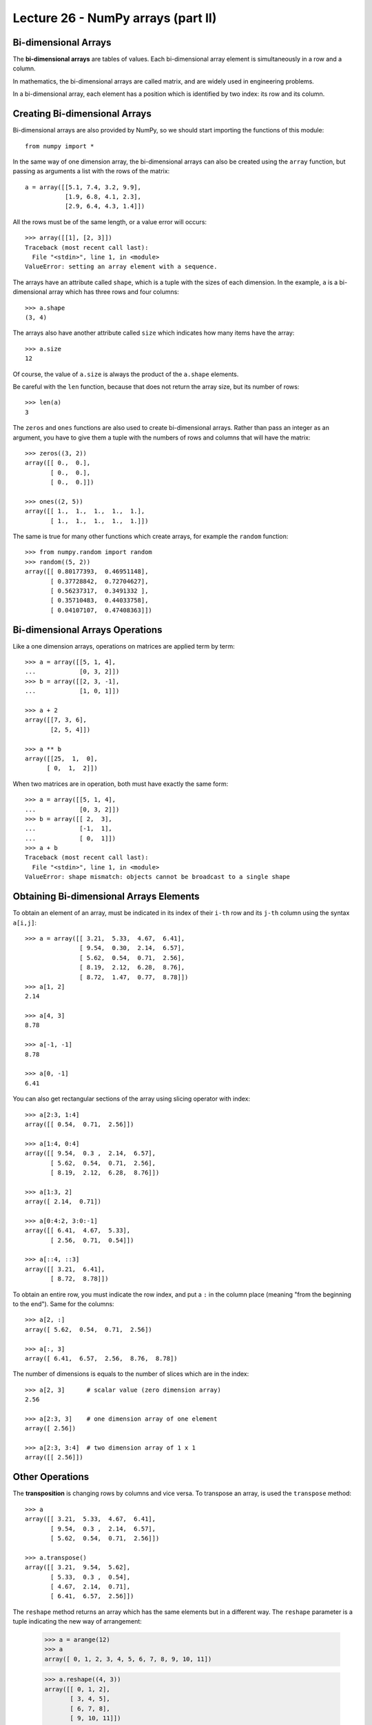 Lecture 26 - NumPy arrays (part II)
------------------------------------

Bi-dimensional Arrays
~~~~~~~~~~~~~~~~~~~~~~

.. index:: bi-dimensional array

The **bi-dimensional arrays**
are tables of values.
Each bi-dimensional array element
is simultaneously in a row and a column.

.. index:: matrix

In mathematics,
the bi-dimensional arrays are called matrix,
and are widely used in engineering problems.

In a bi-dimensional array,
each element has a position
which is identified by two index:
its row and its column.

Creating Bi-dimensional Arrays
~~~~~~~~~~~~~~~~~~~~~~~~~~~~~~~~

Bi-dimensional arrays are also provided by NumPy,
so we should start importing the functions
of this module::

    from numpy import *

In the same way of one dimension array,
the bi-dimensional arrays can also be created
using the ``array`` function,
but passing as arguments
a list with the rows of the matrix::

    a = array([[5.1, 7.4, 3.2, 9.9],
               [1.9, 6.8, 4.1, 2.3],
               [2.9, 6.4, 4.3, 1.4]])

All the rows must be of the same length,
or a value error will occurs::

    >>> array([[1], [2, 3]])
    Traceback (most recent call last):
      File "<stdin>", line 1, in <module>
    ValueError: setting an array element with a sequence.

.. index:: shape

The arrays have an attribute called ``shape``,
which is a tuple with the sizes of each dimension.
In the example,
``a`` is a bi-dimensional array
which has three rows and four columns::

    >>> a.shape
    (3, 4)

.. index:: size

The arrays also have another attribute called ``size``
which indicates how many items have the array::

    >>> a.size
    12

Of course, the value of ``a.size`` is always the product
of the ``a.shape`` elements.

Be careful with the ``len`` function,
because that does not return the array size,
but its number of rows::

    >>> len(a)
    3

.. index:: zeros (bi-dimensional), ones (bi-dimensional)

The ``zeros`` and ``ones`` functions
are also used to create bi-dimensional arrays.
Rather than pass an integer as an argument,
you have to give them a tuple
with the numbers of rows and columns
that will have the matrix::
    
    >>> zeros((3, 2))
    array([[ 0.,  0.],
           [ 0.,  0.],
           [ 0.,  0.]])

    >>> ones((2, 5))
    array([[ 1.,  1.,  1.,  1.,  1.],
           [ 1.,  1.,  1.,  1.,  1.]])

The same is true for many other functions
which create arrays,
for example the ``random`` function::

    >>> from numpy.random import random
    >>> random((5, 2))
    array([[ 0.80177393,  0.46951148],
           [ 0.37728842,  0.72704627],
           [ 0.56237317,  0.3491332 ],
           [ 0.35710483,  0.44033758],
           [ 0.04107107,  0.47408363]])


Bi-dimensional Arrays Operations
~~~~~~~~~~~~~~~~~~~~~~~~~~~~~~~~~~

Like a one dimension arrays,
operations on matrices
are applied term by term::

    >>> a = array([[5, 1, 4],
    ...            [0, 3, 2]])
    >>> b = array([[2, 3, -1],
    ...            [1, 0, 1]])

    >>> a + 2
    array([[7, 3, 6],
           [2, 5, 4]])

    >>> a ** b
    array([[25,  1,  0],
          [ 0,  1,  2]])

When two matrices are in operation,
both must have exactly the same form::

    >>> a = array([[5, 1, 4],
    ...            [0, 3, 2]])
    >>> b = array([[ 2,  3],
    ...            [-1,  1],
    ...            [ 0,  1]])
    >>> a + b
    Traceback (most recent call last):
      File "<stdin>", line 1, in <module>
    ValueError: shape mismatch: objects cannot be broadcast to a single shape


Obtaining Bi-dimensional Arrays Elements
~~~~~~~~~~~~~~~~~~~~~~~~~~~~~~~~~~~~~~~~~~

To obtain an element of an array,
must be indicated in its index of their ``i-th`` row and its ``j-th`` column
using the syntax  ``a[i,j]``::

    >>> a = array([[ 3.21,  5.33,  4.67,  6.41],
                   [ 9.54,  0.30,  2.14,  6.57],
                   [ 5.62,  0.54,  0.71,  2.56],
                   [ 8.19,  2.12,  6.28,  8.76],
                   [ 8.72,  1.47,  0.77,  8.78]])
    >>> a[1, 2]
    2.14

    >>> a[4, 3]
    8.78

    >>> a[-1, -1]
    8.78

    >>> a[0, -1]
    6.41

You can also get rectangular sections of the array
using slicing operator with index::

    >>> a[2:3, 1:4]
    array([[ 0.54,  0.71,  2.56]])

    >>> a[1:4, 0:4]
    array([[ 9.54,  0.3 ,  2.14,  6.57],
           [ 5.62,  0.54,  0.71,  2.56],
           [ 8.19,  2.12,  6.28,  8.76]])

    >>> a[1:3, 2]
    array([ 2.14,  0.71])

    >>> a[0:4:2, 3:0:-1]
    array([[ 6.41,  4.67,  5.33],
           [ 2.56,  0.71,  0.54]])

    >>> a[::4, ::3]
    array([[ 3.21,  6.41],
           [ 8.72,  8.78]])

To obtain an entire row,
you must indicate the row index,
and put a ``:`` in the column place
(meaning "from the beginning to the end").
Same for the columns::

    >>> a[2, :]
    array([ 5.62,  0.54,  0.71,  2.56])

    >>> a[:, 3]
    array([ 6.41,  6.57,  2.56,  8.76,  8.78])


The number of dimensions
is equals to the number of slices
which are in the index::

    >>> a[2, 3]      # scalar value (zero dimension array)
    2.56

    >>> a[2:3, 3]    # one dimension array of one element
    array([ 2.56])

    >>> a[2:3, 3:4]  # two dimension array of 1 x 1
    array([[ 2.56]])


Other Operations
~~~~~~~~~~~~~~~~
.. index:: transposition, transpose

The **transposition** is changing rows by columns and vice versa.
To transpose an array,
is used the ``transpose`` method::

    >>> a
    array([[ 3.21,  5.33,  4.67,  6.41],
           [ 9.54,  0.3 ,  2.14,  6.57],
           [ 5.62,  0.54,  0.71,  2.56]])

    >>> a.transpose()
    array([[ 3.21,  9.54,  5.62],
           [ 5.33,  0.3 ,  0.54],
           [ 4.67,  2.14,  0.71],
           [ 6.41,  6.57,  2.56]])

.. index:: reshape

The ``reshape`` method
returns an array which has the same elements but in a different way.
The ``reshape`` parameter is a tuple
indicating the new way of arrangement:

    >>> a = arange(12)
    >>> a
    array([ 0, 1, 2, 3, 4, 5, 6, 7, 8, 9, 10, 11])

    >>> a.reshape((4, 3))
    array([[ 0, 1, 2],
           [ 3, 4, 5],
           [ 6, 7, 8],
           [ 9, 10, 11]])

    >>> a.reshape((2, 6))
    array([[ 0, 1, 2, 3, 4, 5],
           [ 6, 7, 8, 9, 10, 11]])

.. index:: diag

The ``diag`` function applied to a bi-dimensional array
provide the main diagonal of the matrix
(i.e. all elements of the form ``a[i, i]``)::

    >>> a
    array([[ 3.21,  5.33,  4.67,  6.41],
           [ 9.54,  0.3 ,  2.14,  6.57],
           [ 5.62,  0.54,  0.71,  2.56]])

    >>> diag(a)
    array([ 3.21,  0.3 ,  0.71])

In addition, ``diag`` receives an optional second parameter
to indicate another diagonal which is desired.
The diagonal over the main are positive,
and those under are negative::

    >>> diag(a, 2)
    array([ 4.67,  6.57])
    >>> diag(a, -1)
    array([ 9.54,  0.54])

The same ``diag`` function also fulfills the reverse role:
to receive an array of one dimension,
it returns a bi-dimensional array
which has elements of the parameter on the diagonal::

    >>> diag(arange(5))
    array([[0, 0, 0, 0, 0],
           [0, 1, 0, 0, 0],
           [0, 0, 2, 0, 0],
           [0, 0, 0, 3, 0],
           [0, 0, 0, 0, 4]])


Exercises
~~~~~~~~~~

* **Bi-dimensional arrays creation**
 
  The ``arange`` function, return an array with numbers in the indicated range::
  
      >>> from numpy import arange
      >>> a = arange(12)
      >>> a
      array([ 0,  1,  2,  3,  4,  5,  6,  7,  8,  9, 10, 11])
  
  Starting from an array  called ``a`` defined before,
  show how to obtain the following arrays of the simplest way::
  
      >>> # ???
      array([[ 0,  1,  2,  3],
             [ 4,  5,  6,  7],
             [ 8,  9, 10, 11]])
      >>> # ???
      array([[  0,   1,   4,   9],
             [ 16,  25,  36,  49],
             [ 64,  81, 100, 121]])
      >>> # ???
      array([[ 0,  4,  8],
             [ 1,  5,  9],
             [ 2,  6, 10],
             [ 3,  7, 11]])
      >>> # ???
      array([[ 0,  1,  2],
             [ 4,  5,  6],
             [ 8,  9, 10]])
      >>> # ???
      array([[ 11.5,  10.5,   9.5],
             [  8.5,   7.5,   6.5],
             [  5.5,   4.5,   3.5],
             [  2.5,   1.5,   0.5]])
      >>> # ???
      array([[100, 201, 302, 403],
             [104, 205, 306, 407],
             [108, 209, 310, 411]])
      >>> # ???
      array([[100, 101, 102, 103],
             [204, 205, 206, 207],
             [308, 309, 310, 311]])

* **Magic square**

  A `magic square`_ is a natural numbers disposal in a square table,
  so that the sums of each column, of each row and of each diagonal are the same.
  
  The most popular magic squares are those which has consecutive numbers from
  `1` to `n^2`, where `n` is the square rows and columns numbers (length).
  
  For example, the following example is a magic square with the `n = 4`.
  All their rows, columns and diagonal sums 34:
  
  .. image:: ../../diagrams/magic-square.png

  .. _magic square: http://en.wikipedia.org/wiki/Magic_square 
  
  #. Write a function which receive an integer square array of `n\times n`,
     and indicates if is conformed by the consecutive numbers from `1` to `n^2`::
  
       >>> from numpy import array
       >>> consecutive(array([[3, 1, 5],
       ...                     [4, 7, 2],
       ...                     [9, 8, 6]]))
       True
       >>> consecutive(array([[3, 1, 4],
       ...                     [4, 0, 2],
       ...                     [9, 9, 6]]))
       False
  
  #. Write a function which receive an array and indicates if is or not a magic square::
  
       >>> is_magic(array([[3, 1, 5],
       ...                  [4, 7, 2],
       ...                  [9, 8, 6]]))
       False
       >>> is_magic(array([[2, 7, 6],
       ...                  [9, 5, 1],
       ...                  [4, 3, 8]]))
       True
 
* **Matrix rotation**
 
  #. Write a function called ``rotation90(a)`` which return the ``a`` array
     rotated in 90 degrees, counter-clockwise::
  
        >>> a = arange(12).reshape((3, 4))
        >>> a
        array([[ 0,  1,  2,  3],
               [ 4,  5,  6,  7],
               [ 8,  9, 10, 11]])
        >>> rotation90(a)
        array([[ 3,  7, 11],
               [ 2,  6, 10],
               [ 1,  5,  9],
               [ 0,  4,  8]])
  
     There are two ways to do it:
     the long way (using nested loops)
     and the short way (using array operations).
     Try to do it in both ways.
  
  #. Write two functions called ``rotation180(a)`` and ``rotation270(a)``::
  
        >>> rotation180(a)
        array([[11, 10,  9,  8],
               [ 7,  6,  5,  4],
               [ 3,  2,  1,  0]])
        >>> rotation270(a)
        array([[ 8,  4,  0],
               [ 9,  5,  1],
               [10,  6,  2],
               [11,  7,  3]])
  
     There are three ways to do it:
     the long way (using nested loops),
     the short way (using array operations)
     and the clever one.
     Try to do it in three ways.
  
  #. Write a module called ``rotation.py`` which provides the three
     previous functions.
     Will be very useful in the following exercises::
  
        >>> from rotation import rotation90
        >>> a = array([[6, 3, 8],
        ...            [9, 2, 0]])
        >>> rotation90(a)
        array([[8, 0],
               [3, 2],
               [6, 9]])
 
* **Sudoku**

  The Sudoku is a puzzle which consist in fill a grid of `9 × 9`
  with the digits from 1 to 9, so that there is no repeat value
  in each row, in each column and in each `3 × 3` section
  marked by the thick lines.
  
  The unresolved Sudoku has some of the digits in some points on the grid.
  When the puzzle has been solved, all the box has a digit,
  and between all satisfied the listed conditions.
  
  .. image:: ../../_static/images/sudoku.png
  
  In a program,
  a solved Sudoku can be saved in a 9 × 9 array::
  
      from numpy import array
      sr = array([[4, 2, 6, 5, 7, 1, 3, 9, 8],
                  [8, 5, 7, 2, 9, 3, 1, 4, 6],
                  [1, 3, 9, 4, 6, 8, 2, 7, 5],
                  [9, 7, 1, 3, 8, 5, 6, 2, 4],
                  [5, 4, 3, 7, 2, 6, 8, 1, 9],
                  [6, 8, 2, 1, 4, 9, 7, 5, 3],
                  [7, 9, 4, 6, 3, 2, 5, 8, 1],
                  [2, 6, 5, 8, 1, 4, 9, 3, 7],
                  [3, 1, 8, 9, 5, 7, 4, 6, 2]])
  
  Write a function called ``correct_solution(Sudoku)``
  which receive as parameter a 9 × 9 array, representing a solved Sudoku,
  and which indicates if the solution is correct (i.e. if there are no repeated elements
  in rows, columns and sections)::
  
      >>> correct_solution(s)
      True
      >>> s[0, 0] = 9
      >>> correct_solution(s)
      False
  
.. 2. (¡Difícil!).
..    Un sudoku sin resolver puede ser representado como un arreglo
..    donde las casillas vacías se marcan con el número cero::
.. 
..     s = array([[0, 2, 0, 5, 0, 1, 0, 9, 0],
..                [8, 0, 0, 2, 0, 3, 0, 0, 6],
..                [0, 3, 0, 0, 6, 0, 0, 7, 0],
..                [0, 0, 1, 0, 0, 0, 6, 0, 0],
..                [5, 4, 0, 0, 0, 0, 0, 1, 9],
..                [0, 0, 2, 0, 0, 0, 7, 0, 0],
..                [0, 9, 0, 0, 3, 0, 0, 8, 0],
..                [2, 0, 0, 8, 0, 4, 0, 0, 7],
..                [0, 1, 0, 9, 0, 7, 0, 6, 0]])
.. 
..    Escriba una función ``resolver(sudoku)``
..    que reciba un sudoku sin resolver
..    y retorne el sudoku resuelto::
.. 
..     >>> resolver(s)
..     array([[4, 2, 6, 5, 7, 1, 3, 9, 8],
..            [8, 5, 7, 2, 9, 3, 1, 4, 6],
..            [1, 3, 9, 4, 6, 8, 2, 7, 5],
..            [9, 7, 1, 3, 8, 5, 6, 2, 4],
..            [5, 4, 3, 7, 2, 6, 8, 1, 9],
..            [6, 8, 2, 1, 4, 9, 7, 5, 3],
..            [7, 9, 4, 6, 3, 2, 5, 8, 1],
..            [2, 6, 5, 8, 1, 4, 9, 3, 7],
..            [3, 1, 8, 9, 5, 7, 4, 6, 2]])
.. 
..    Sugerencia: en vez de intentar resolver el sudoku completo,
..    intente resolver sólo algunas de las casillas
..    (las más sencillas).


* **Special matrix**

  #. A matrix called ``a`` is **symmetrical**
     if for all index ``i`` and ``j`` pair is satisfied the condition
     ``a[i, j] == a[j, i]``.
  
     Write a function called ``is_symmetrical(a)``
     which indicates if the ``a`` matrix is or not
     symmetrical.
  
     Write some symmetrical matrix and other
     non-symmetrical matrix to test the function.
  
  #. A matrix called ``a`` is **antisymmetric**
     if for all index ``i`` and ``j`` pair is satisfied the
     condition ``a[i, j] == -a[j, i]``
     (please note the minus sign).
  
     Write a function called ``is_antisymmetric(a)``
     which indicates if the ``a`` matrix is or not
     antisymmetric.
  
     Write some antisymmetric matrix and other
     non-antisymmetric matrix to test the function.
  
  #. A matrix called ``a`` is **diagonal**
     if all their elements which are not in the main diagonal
     has the zero value.
     For example,
     the following matrix is diagonal:
  
     .. math:: 
  
       \begin{bmatrix}
         9 & 0 & 0 & 0 \\
         0 & 2 & 0 & 0 \\
         0 & 0 & 0 & 0 \\
         0 & 0 & 0 & -1 \\
       \end{bmatrix}
  
     Write a function called ``is_diagonal(a)``
     which indicates if the matrix ``a`` is or not diagonal.
  
  #. A matrix called ``a`` is **upper triangular**
     if all their elements down the main diagonal
     has the zero value.
     For example,
     the following example is an upper triangular matrix:
  
     .. math:: 
  
       \begin{bmatrix}
         9 & 1 & 0 & 4 \\
         0 & 2 & 8 & -3 \\
         0 & 0 & 0 & 7 \\
         0 & 0 & 0 & -1 \\
       \end{bmatrix}
  
     Write a function called  ``upper_triangular(a)``
     which indicates if the matrix ``a`` is or not upper triangular.
  
  #. Is easy to understand the meaning of a
     matrix **lower triangular**.
     Write a function called ``lower_triangular(a)``.
     To do less work, you can use inside this function
     the previous function called ``upper_triangular()``.
  
  #. A matrix is **idempotent**
     if the result of the matrix product with itself
     is the same matrix.
     For example:
  
     .. math::
  
          \begin{bmatrix}
             2 & -2 & -4 \\
            -1 &  3 &  4 \\
             1 & -2 & -3 \\
          \end{bmatrix}
          \begin{bmatrix}
             2 & -2 & -4 \\
            -1 &  3 &  4 \\
             1 & -2 & -3 \\
          \end{bmatrix}
          =
          \begin{bmatrix}
             2 & -2 & -4 \\
            -1 &  3 &  4 \\
             1 & -2 & -3 \\
          \end{bmatrix}
  
     Write a function called ``is_idempotent(a)``
     which indicated if the ``a`` matrix is or not
     idempotent.
  
  #. Is said that two matrix *A* and *B* **commute**
     if the matrix product between *A* and *B*
     and between *B* and *A* are the same.
  
     For example, this both matrix commute:
  
     .. math::
  
         \begin{bmatrix}
           1 & 3 \\ 3 & 2 \\
         \end{bmatrix}
         \begin{bmatrix}
           -1 & 3 \\ 3 & 0 \\
         \end{bmatrix} =
         \begin{bmatrix}
           -1 & 3 \\ 3 & 0 \\
         \end{bmatrix}
         \begin{bmatrix}
           1 & 3 \\ 3 & 2 \\
         \end{bmatrix} =
         \begin{bmatrix}
           8 & 3 \\ 3 & 9 \\
         \end{bmatrix}
  
     Write a function called ``commute``
     which indicates if two matrix commute or not.
     Test your function with this examples::
  
         >>> a = array([[ 1, 3], [3, 2]])
         >>> b = array([[-1, 3], [3, 0]])
         >>> commute(a, b)
         True
         
         >>> a = array([[3, 1, 2], [9, 2, 4]])
         >>> b = array([[1, 7], [2, 9]])
         >>> commute(a, b)
         False
